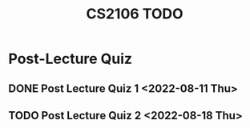 :PROPERTIES:
:ID:       40457198-C300-4CA8-B235-7744D1120C7F
:END:
#+title:CS2106 TODO
#+filetags: :TODO:CS2106:

* Post-Lecture Quiz
** DONE Post Lecture Quiz 1 <2022-08-11 Thu>
** TODO Post Lecture Quiz 2 <2022-08-18 Thu>

